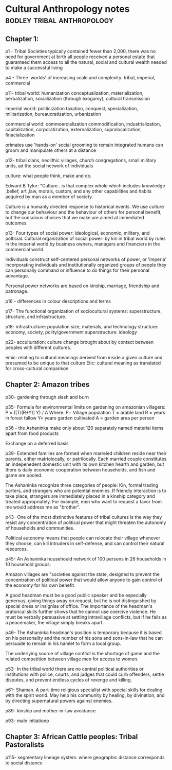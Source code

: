 * Cultural Anthropology notes                                                   :bodley:tribal:anthropology:

** Chapter 1:
p1 - Tribal Societies typically contained fewer than 2,000, there was
no need for government at birth all people received a personal estate
that guaranteed them access to all the natural, social and cultural
wealth needed to make a successful living

p4 - Three 'worlds' of increasing scale and complexity: tribal, imperial, commercial

p11- 
tribal world: humanization
conceptualization, materialization, berbalization, socialization (through exogamy), cultural transmission

imperial world: politicization
taxation, conquest, specialization, militarization, bureaucratization, urbanization

commercial world: commoercialization
commodification, industrialization, capitalization, corporatization, externalization, supralocalization, finacialization

primates use 'hands-on' social grooming to remain integrated
humans can groom and manipulate others at a distance

p12- tribal clans, neolithic villages, church congregations, small military units, ad the social network of individuals

culture: what people think, make and do.

Edward B Tylor: "Culture.. is that complex whole which includes
knowledge ,belief, art ,law, morals, custom, and any other
capabilities and habits acquired by man as a member of society.

Culture is a humanly directed response to historical events. We use
culture to change our behaviour and the behaviour of others for
personal benefit, but the conscious choices that we make are aimed at
immediated outcomes.

p13- Four types of social power: ideological, economic, military, and polticial.
Cultural organization of social power: 
by kin in tribal world
by rules in the imperial world
by business owners, managers and financiers in the commercial world

Individuals construct self-centered personal networks of power, or
'imperia' incorporating individuals and institutionally organized
groups of people they can personally command or influence to do things
for their personal advantage.

Personal power networks are based on kinship, marriage, friendship and patronage. 

p16 - differences in colour descriptions and terms

p17-  The functional organization of sociocultural systems: 
superstructure, structure, and infrastructure.

p18- 
infrastructure: population size, materials, and technology
structure: economy, society, polity/government
superstructure: ideology

p22- acculturation: culture change brought about by contact between
peoples with different cultures.

emic: relating to cultural meanings derived from inside a given culture and presumed to be unique to that culture
Etic: cultural meaning as translated for cross-cultural comparison


** Chapter 2: Amazon tribes
p30- gardening through slash and burn

p35- Formula for environmental limits on gardening on amazonian villagers:
P = ([T/(R+Y)] Y) / A
Where:
P= Village population
T = arable land
R = years in forest fallow
Y= years garden cultivated
A = garden area per person

p36 - the Ashaninka make only about 120 separately named material items apart from food products

Exchange on a deferred basis

p39- Extended families are formed when marreied children reside near
their parents, either matriolocally, or patrilocally. Each married
couple constitutes an indepenedent domestic unit with its own kitchen
hearth and garden, but there is daily economic cooperation between
households, and fish and game are pooled.

The Ashaninka recognize three categories of people: Kin, formal
trading parters, and strangers who are potential enemies.  If friendly
interaction is to take place, strangers are immediately placed in a
kinship category and treated appropriately. For example, men who want
to request a favor from me would address me as "brother".

p43- One of the most distinctive features of tribal cultures is the
way they resist any concentration of political power that might
threaten the autonomy of households and communities.

Political autonomy means that people can relocate their village
whenever they choose, can kill intruders in self-defense, and can
control their natural resources.


p45- An Ashaninka househould network of 100 persons in 26 households in 10 household groups.

Amazon villages are "societies against the state, designed to prevent
the concentration of political power that would allow anyone to gain
control of the economy for his own benefit.

A good headman must be a good public speaker and be especially
generous, giving things away on request, but he is not distinguished by
special dress or insignias of office. The importance of the headman's
oratorical skills further shows that he cannot use coercive
violence. He must be verbally persuasive at settling intravillage
conflicts, but if he fails as a peacemaker, the village simply breaks
apart.

p46- The Ashaninka headman's position is temporary because it is based
on his personality and the number of his sons and sons-in-law that he
can persuade to remain in his hamlet to form a local group.

The underlying source of village conflict is the shortage of game and
the related competition between village men for access to women.

p53- In the tribal world there are no central political authorities or
institutions with police, courts, and judges that could curb
offenders, settle disputes, and prevent endless cycles of revenge and
killing.

p61- Shaman. A part-time religious specialist with special skills for
dealing with the spirit world. May help his community by healing, by
divination, and by directing supernatural powers against enemies.

p89- kinship and mother-in-law avoidance

p93- male initiationp


** Chapter 3: African Cattle peoples: Tribal Pastoralists
p115- segmentary lineage system. where geographic distance corresponds to social distance
